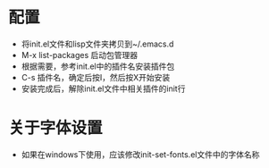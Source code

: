 
* 配置
  - 将init.el文件和lisp文件夹拷贝到~/.emacs.d
  - M-x list-packages 启动包管理器
  - 根据需要，参考init.el中的插件名安装插件包
  - C-s 插件名，确定后按I，然后按X开始安装
  - 安装完成后，解除init.el文件中相关插件的init行
 
* 关于字体设置
  - 如果在windows下使用，应该修改init-set-fonts.el文件中的字体名称
